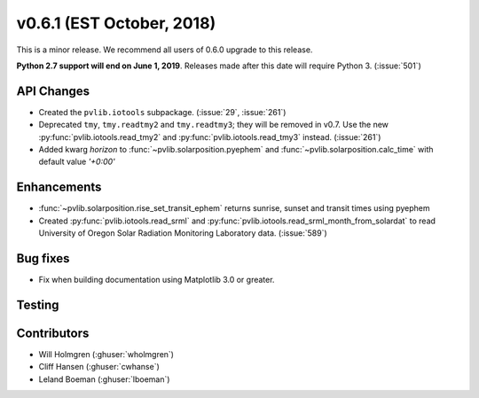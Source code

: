 .. _whatsnew_0601:

v0.6.1 (EST October, 2018)
--------------------------

This is a minor release. We recommend all users of 0.6.0 upgrade to this
release.

**Python 2.7 support will end on June 1, 2019**. Releases made after this
date will require Python 3. (:issue:`501`)


API Changes
~~~~~~~~~~~
* Created the ``pvlib.iotools`` subpackage. (:issue:`29`, :issue:`261`)
* Deprecated ``tmy``, ``tmy.readtmy2`` and ``tmy.readtmy3``;
  they will be removed in v0.7. Use the new :py:func:`pvlib.iotools.read_tmy2`
  and :py:func:`pvlib.iotools.read_tmy3` instead. (:issue:`261`)
* Added kwarg `horizon` to :func:`~pvlib.solarposition.pyephem` and :func:`~pvlib.solarposition.calc_time` with default value `'+0:00'`


Enhancements
~~~~~~~~~~~~
* :func:`~pvlib.solarposition.rise_set_transit_ephem` returns sunrise, sunset and transit times using pyephem
* Created :py:func:`pvlib.iotools.read_srml` and :py:func:`pvlib.iotools.read_srml_month_from_solardat`
  to read University of Oregon Solar Radiation Monitoring Laboratory data. (:issue:`589`)
  

Bug fixes
~~~~~~~~~
* Fix when building documentation using Matplotlib 3.0 or greater.


Testing
~~~~~~~


Contributors
~~~~~~~~~~~~
* Will Holmgren (:ghuser:`wholmgren`)
* Cliff Hansen (:ghuser:`cwhanse`)
* Leland Boeman (:ghuser:`lboeman`)
